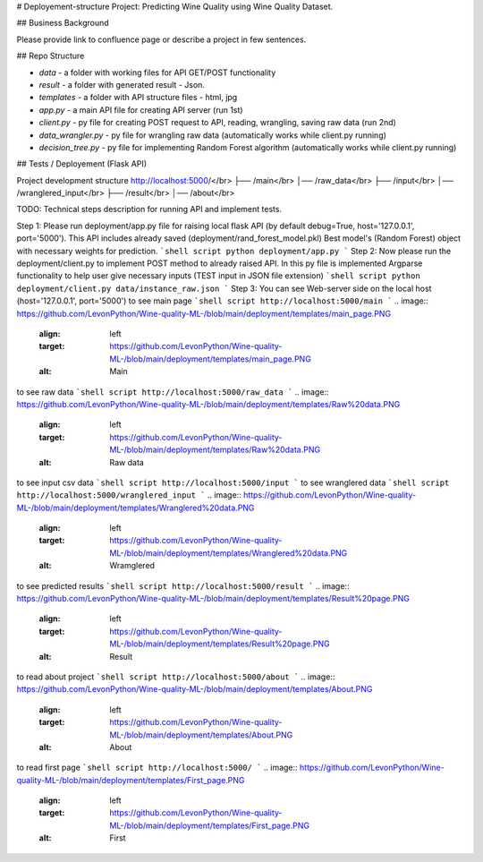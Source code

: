 # Deployement-structure
Project: Predicting Wine Quality using Wine Quality Dataset.

## Business Background

Please provide link to confluence page or describe a project in few sentences. 


## Repo Structure 

- `data` - a folder with working files for API GET/POST functionality
- `result` - a folder with generated result - Json. 
- `templates` - a folder with API structure files - html, jpg
- `app.py` - a main API file for creating API server (run 1st)
- `client.py` - py file for creating POST request to API, reading, wrangling, saving raw data (run 2nd)
- `data_wrangler.py` - py file for wrangling raw data (automatically works while client.py running)
- `decision_tree.py` - py file for implementing Random Forest algorithm (automatically works while client.py running)



## Tests / Deployement (Flask API)



Project development structure
http://localhost:5000/</br>
├── /main</br>
│── /raw_data</br>
├── /input</br>
│── /wranglered_input</br>
├── /result</br>
│── /about</br>

TODO: 
Technical steps description for running API and implement tests.


Step 1: Please run deployment/app.py file for raising local flask API (by default debug=True, host='127.0.0.1', port='5000').
This API includes already saved (deployment/rand_forest_model.pkl) Best model's (Random Forest) object with necessary weights for prediction.
```shell script
python deployment/app.py
```
Step 2: Now please run the deployment/client.py to implement POST method to already raised API. 
In this py file is implemented Argparse functionality to help user give necessary inputs (TEST input in JSON file extension)
```shell script
python deployment/client.py data/instance_raw.json
```
Step 3: You can see Web-server side on the local host (host='127.0.0.1', port='5000')
to see main page
```shell script
http://localhost:5000/main
```
.. image:: https://github.com/LevonPython/Wine-quality-ML-/blob/main/deployment/templates/main_page.PNG
   :align: left
   :target: https://github.com/LevonPython/Wine-quality-ML-/blob/main/deployment/templates/main_page.PNG
   :alt: Main
to see raw data
```shell script
http://localhost:5000/raw_data
```
.. image:: https://github.com/LevonPython/Wine-quality-ML-/blob/main/deployment/templates/Raw%20data.PNG
   :align: left
   :target: https://github.com/LevonPython/Wine-quality-ML-/blob/main/deployment/templates/Raw%20data.PNG
   :alt: Raw data
to see input csv data
```shell script
http://localhost:5000/input
```
to see wranglered data
```shell script
http://localhost:5000/wranglered_input
```
.. image:: https://github.com/LevonPython/Wine-quality-ML-/blob/main/deployment/templates/Wranglered%20data.PNG
   :align: left
   :target: https://github.com/LevonPython/Wine-quality-ML-/blob/main/deployment/templates/Wranglered%20data.PNG
   :alt: Wramglered
to see predicted results
```shell script
http://localhost:5000/result
```
.. image:: https://github.com/LevonPython/Wine-quality-ML-/blob/main/deployment/templates/Result%20page.PNG
   :align: left
   :target: https://github.com/LevonPython/Wine-quality-ML-/blob/main/deployment/templates/Result%20page.PNG
   :alt: Result
to read about project
```shell script
http://localhost:5000/about
```
.. image:: https://github.com/LevonPython/Wine-quality-ML-/blob/main/deployment/templates/About.PNG
   :align: left
   :target: https://github.com/LevonPython/Wine-quality-ML-/blob/main/deployment/templates/About.PNG
   :alt: About
   
to read  first page
```shell script
http://localhost:5000/
```
.. image:: https://github.com/LevonPython/Wine-quality-ML-/blob/main/deployment/templates/First_page.PNG
   :align: left
   :target: https://github.com/LevonPython/Wine-quality-ML-/blob/main/deployment/templates/First_page.PNG
   :alt: First
